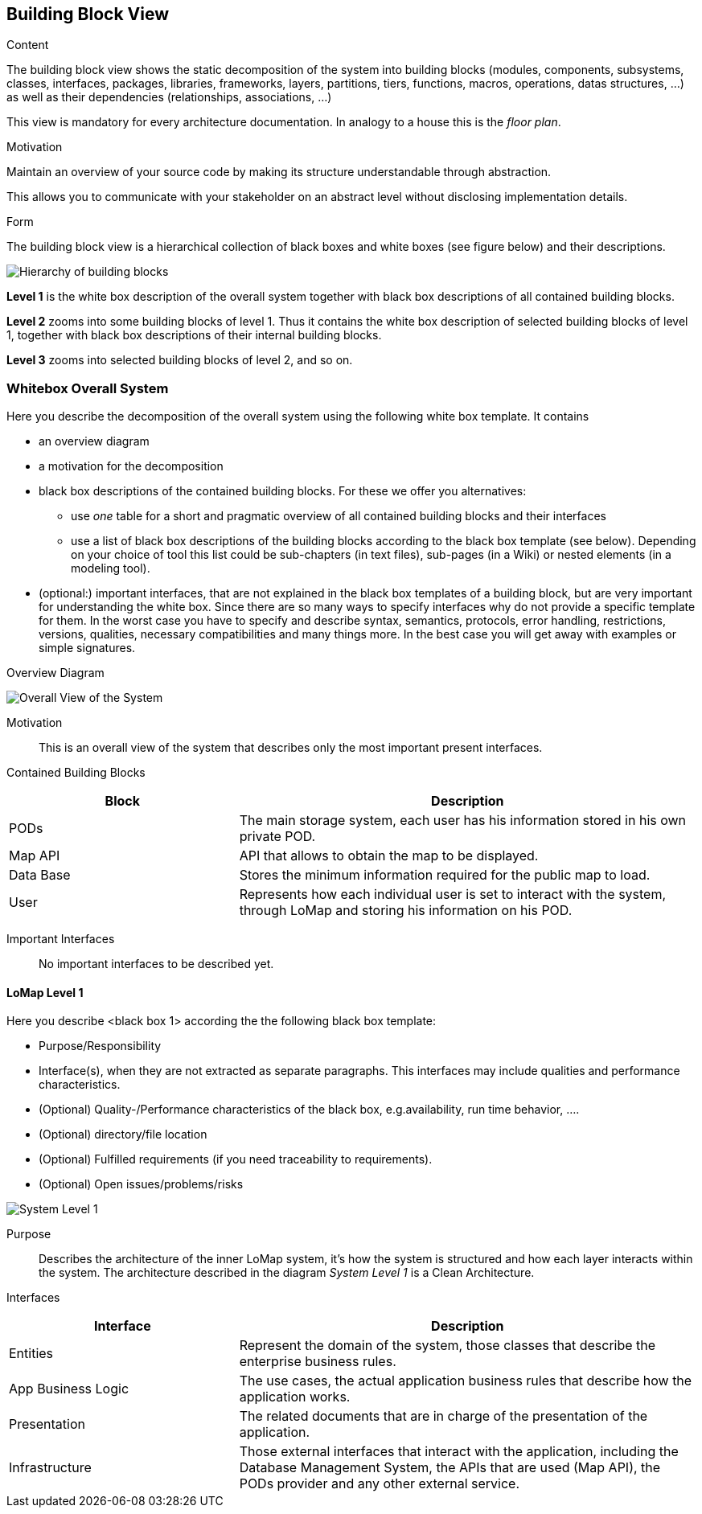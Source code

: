 [[section-building-block-view]]


== Building Block View

[role="arc42help"]
****
.Content
The building block view shows the static decomposition of the system into building blocks (modules, components, subsystems, classes,
interfaces, packages, libraries, frameworks, layers, partitions, tiers, functions, macros, operations,
datas structures, ...) as well as their dependencies (relationships, associations, ...)

This view is mandatory for every architecture documentation.
In analogy to a house this is the _floor plan_.

.Motivation
Maintain an overview of your source code by making its structure understandable through
abstraction.

This allows you to communicate with your stakeholder on an abstract level without disclosing implementation details.

.Form
The building block view is a hierarchical collection of black boxes and white boxes
(see figure below) and their descriptions.

image:05_building_blocks-EN.png["Hierarchy of building blocks"]

*Level 1* is the white box description of the overall system together with black
box descriptions of all contained building blocks.

*Level 2* zooms into some building blocks of level 1.
Thus it contains the white box description of selected building blocks of level 1, together with black box descriptions of their internal building blocks.

*Level 3* zooms into selected building blocks of level 2, and so on.
****

=== Whitebox Overall System

[role="arc42help"]
****
Here you describe the decomposition of the overall system using the following white box template. It contains

 * an overview diagram
 * a motivation for the decomposition
 * black box descriptions of the contained building blocks. For these we offer you alternatives:

   ** use _one_ table for a short and pragmatic overview of all contained building blocks and their interfaces
   ** use a list of black box descriptions of the building blocks according to the black box template (see below).
   Depending on your choice of tool this list could be sub-chapters (in text files), sub-pages (in a Wiki) or nested elements (in a modeling tool).


 * (optional:) important interfaces, that are not explained in the black box templates of a building block, but are very important for understanding the white box.
Since there are so many ways to specify interfaces why do not provide a specific template for them.
 In the worst case you have to specify and describe syntax, semantics, protocols, error handling,
 restrictions, versions, qualities, necessary compatibilities and many things more.
In the best case you will get away with examples or simple signatures.

****

.Overview Diagram
image:05_Building_Block_Overall_View.PNG['Overall View of the System']

Motivation::
This is an overall view of the system that describes only the most important present interfaces.

Contained Building Blocks::
[options="header",cols="1,2"]
|===
|Block|Description
|PODs|The main storage system, each user has his information stored in his own private POD.
|Map API|API that allows to obtain the map to be displayed.
|Data Base|Stores the minimum information required for the public map to load.
|User|Represents how each individual user is set to interact with the system, through LoMap and storing his information on his POD.
|===
Important Interfaces::
No important interfaces to be described yet.

==== LoMap Level 1

[role="arc42help"]
****
Here you describe <black box 1>
according the the following black box template:

* Purpose/Responsibility
* Interface(s), when they are not extracted as separate paragraphs. This interfaces may include qualities and performance characteristics.
* (Optional) Quality-/Performance characteristics of the black box, e.g.availability, run time behavior, ....
* (Optional) directory/file location
* (Optional) Fulfilled requirements (if you need traceability to requirements).
* (Optional) Open issues/problems/risks

****

image:05_Building_Block_Level_1.PNG['System Level 1']

Purpose::
Describes the architecture of the inner LoMap system, it's how the system is structured and how each layer interacts within the system.
The architecture described in the diagram _System Level 1_ is a Clean Architecture.

Interfaces::
[options="header",cols="1,2"]
|===
|Interface|Description
|Entities|Represent the domain of the system, those classes that describe the enterprise business rules.
|App Business Logic|The use cases, the actual application business rules that describe how the application works.
|Presentation|The related documents that are in charge of the presentation of the application.
|Infrastructure|Those external interfaces that interact with the application, including the Database Management System, the APIs that are used (Map API), the PODs provider and any other external service.
|===
